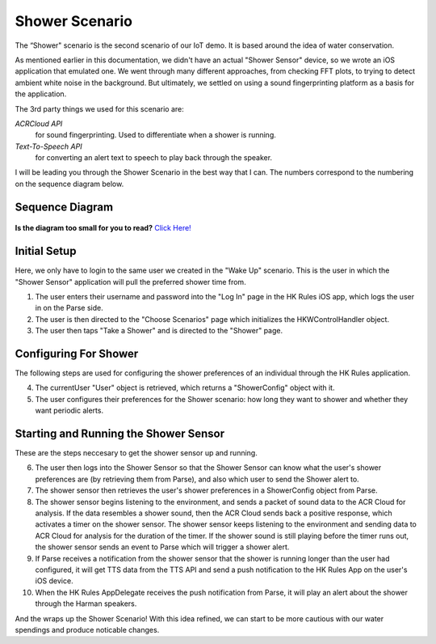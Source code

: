 Shower Scenario
===============

The “Shower" scenario is the second scenario of our IoT demo. It is based around the idea of water conservation.

As mentioned earlier in this documentation, we didn't have an actual "Shower Sensor" device, so we wrote an iOS application that emulated one. We went through many different approaches, from checking FFT plots, to trying to detect ambient white noise in the background. But ultimately, we settled on using a sound fingerprinting platform as a basis for the application. 

The 3rd party things we used for this scenario are:

*ACRCloud API*
	for sound fingerprinting. Used to differentiate when a shower is running.  
*Text-To-Speech API*
	for converting an alert text to speech to play back through the speaker.

I will be leading you through the Shower Scenario in the best way that I can. The numbers correspond to the numbering on the sequence diagram below.

Sequence Diagram
~~~~~~~~~~~~~~~~

.. figure::  images/showersd.png

**Is the diagram too small for you to read?** `Click Here! <http://hkiotdemo.readthedocs.org/en/latest/_images/showersd.png>`__ 

Initial Setup
~~~~~~~~~~~~~

Here, we only have to login to the same user we created in the "Wake Up" scenario. This is the user in which the 
"Shower Sensor" application will pull the preferred shower time from. 

1. The user enters their username and password into the "Log In" page in the HK Rules iOS app, which logs the user in on the Parse side.

2. The user is then directed to the "Choose Scenarios" page which initializes the HKWControlHandler object.

3. The user then taps "Take a Shower" and is directed to the "Shower" page.

Configuring For Shower
~~~~~~~~~~~~~~~~~~~~~~

The following steps are used for configuring the shower preferences of an individual through the HK Rules application. 

4. The currentUser "User" object is retrieved, which returns a "ShowerConfig" object with it.

5. The user configures their preferences for the Shower scenario: how long they want to shower and whether they want periodic alerts.

Starting and Running the Shower Sensor
~~~~~~~~~~~~~~~~~~~~~~~~~~~~~~~~~~~~~~

These are the steps neccesary to get the shower sensor up and running. 

6. The user then logs into the Shower Sensor so that the Shower Sensor can know what the user's shower preferences are (by retrieving them from Parse), and also which user to send the Shower alert to.

7. The shower sensor then retrieves the user's shower preferences in a ShowerConfig object from Parse.

8. The shower sensor begins listening to the environment, and sends a packet of sound data to the ACR Cloud for analysis. If the data resembles a shower sound, then the ACR Cloud sends back a positive response, which activates a timer on the shower sensor. The shower sensor keeps listening to the environment and sending data to ACR Cloud for analysis for the duration of the timer. If the shower sound is still playing before the timer runs out, the shower sensor sends an event to Parse which will trigger a shower alert.

9. If Parse receives a notification from the shower sensor that the shower is running longer than the user had configured, it will get TTS data from the TTS API and send a push notification to the HK Rules App on the user's iOS device.

10. When the HK Rules AppDelegate receives the push notification from Parse, it will play an alert about the shower through the Harman speakers.

And the wraps up the Shower Scenario! With this idea refined, we can start to be more cautious with our water spendings and produce noticable changes. 